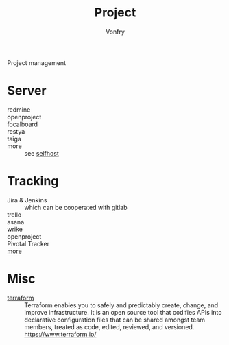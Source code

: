 #+TITLE: Project
#+AUTHOR: Vonfry

Project management

* Server
  - redmine ::
  - openproject ::
  - focalboard ::
  - restya ::
  - taiga ::
  - more :: see [[file:../network/service.org::#selfhost][selfhost]]

* Tracking
  - Jira & Jenkins :: which can be cooperated with gitlab
  - trello ::
  - asana ::
  - wrike ::
  - openproject ::
  - Pivotal Tracker ::
  - [[https://www.slant.co/topics/1811/~feature-tracking-planning-tools-for-small-development-teams][more]] ::

* Misc
  - [[https://github.com/hashicorp/terraform][terraform]] :: Terraform enables you to safely and predictably create, change,
    and improve infrastructure. It is an open source tool that codifies APIs into
    declarative configuration files that can be shared amongst team members,
    treated as code, edited, reviewed, and versioned. https://www.terraform.io/
